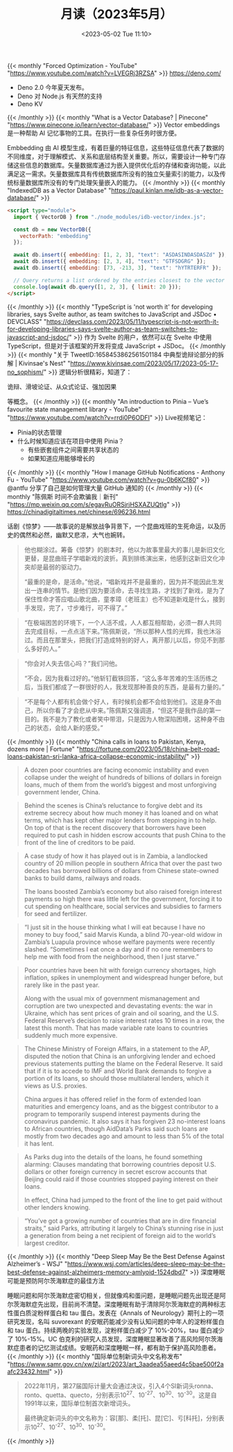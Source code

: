 #+TITLE: 月读（2023年5月）
#+DATE: <2023-05-02 Tue 11:10>
#+TAGS[]: 他山之石

{{< monthly "Forced Optimization - YouTube" "https://www.youtube.com/watch?v=LVEGRj3RZSA" >}}
[[https://deno.com/]]

- Deno 2.0 今年夏天发布。
- Deno 对 Node.js 有天然的支持
- Deno KV
{{< /monthly >}}
{{< monthly "What is a Vector Database? | Pinecone" "https://www.pinecone.io/learn/vector-database/" >}}
Vector embeddings 是一种帮助 AI 记忆事物的工具。在执行一些复杂任务时很方便。

Embbedding 由 AI 模型生成，有着巨量的特征信息，这些特征信息代表了数据的不同维度，对于理解模式、关系和底层结构至关重要。所以，需要设计一种专门存储这些信息的数据库。矢量数据库通过为嵌入提供优化后的存储和查询功能，以此满足这一需求。矢量数据库具有传统数据库所没有的独立矢量索引的能力，以及传统标量数据库所没有的专门处理矢量嵌入的能力。
{{< /monthly >}}
{{< monthly "IndexedDB as a Vector Database" "https://paul.kinlan.me/idb-as-a-vector-database/" >}}
#+BEGIN_SRC html
<script type="module">
  import { VectorDB } from "./node_modules/idb-vector/index.js";

  const db = new VectorDB({
    vectorPath: "embedding"
  });

  await db.insert({ embedding: [1, 2, 3], "text": "ASDASINDASDASZd" });
  await db.insert({ embedding: [2, 3, 4], "text": "GTFSDGRG" });
  await db.insert({ embedding: [73, -213, 3], "text": "hYTRTERFR" });

  // Query returns a list ordered by the entries closest to the vector (cosine similarity)
  console.log(await db.query([1, 2, 3], { limit: 20 }));
</script>
#+END_SRC
{{< /monthly >}}
{{< monthly "TypeScript is 'not worth it' for developing libraries, says Svelte author, as team switches to JavaScript and JSDoc • DEVCLASS" "https://devclass.com/2023/05/11/typescript-is-not-worth-it-for-developing-libraries-says-svelte-author-as-team-switches-to-javascript-and-jsdoc/" >}}
作为 Svelte 的用户，依然可以在 Svelte 中使用 TypeScript，但是对于该框架的开发将变成 JavaScript + JSDoc。
{{< /monthly >}}
{{< monthly "关于 TweetID:1658453862561501184 中典型诡辩论部分的拆解 | Kivinsae's Nest" "https://www.kivinsae.com/2023/05/17/2023-05-17-no_sophism/" >}}
逻辑分析很精彩，知道了：

诡辩、滑坡论证、从众式论证、强加因果

等概念。
{{< /monthly >}}
{{< monthly "An introduction to Pinia – Vue’s favourite state management library - YouTube" "https://www.youtube.com/watch?v=rrdi0P6ODFI" >}}
Live视频笔记：

- Pinia的状态管理
- 什么时候知道应该在项目中使用 Pinia？
  - 有些嵌套组件之间需要共享状态的
  - 如果知道应用能够增长的

{{< /monthly >}}
{{< monthly "How I manage GitHub Notifications - Anthony Fu - YouTube" "https://www.youtube.com/watch?v=gu-0b6KCf80" >}}
@antfu 分享了自己是如何管理大量 GitHub 通知的
{{< /monthly >}}
{{< monthly "陈佩斯 时间不会欺骗我｜新刊" "https://mp.weixin.qq.com/s/egavRuORSjrjHSXAZUQtlg" >}}
https://chinadigitaltimes.net/chinese/696236.html

话剧《惊梦》——故事说的是解放战争背景下，一个昆曲戏班的生死命运，以及历史的偶然和必然，幽默又悲凉，大气也婉转。

#+BEGIN_QUOTE
他也糊涂过。筹备《惊梦》的剧本时，他以为故事里最大的事儿是新旧文化更替，是昆曲班子学唱新戏的波折。真到排练演出来，他感到这新旧文化冲突却是最弱的驱动力。

“最重的是命，是活命。”他说，“唱新戏并不是最重的，因为并不能因此生发出一连串的情节。是他们因为要活命，去寻找生路，才找到了新戏，是为了保住性命才答应唱山歌北曲，童孝璋（老班主）也不知道新戏是什么，接到手发现，完了，寸步难行，可不得了。”
#+END_QUOTE

#+BEGIN_QUOTE
“在极端困苦的环境下，一个人活不成，人人都互相帮助，必须一群人共同去完成目标，一点点活下来。”陈佩斯说，“所以那种人性的光辉，我也沐浴过。而且在那里头，把我们打造成特别的好人，离开那儿以后，你见不到那么多好的人。”
#+END_QUOTE

#+BEGIN_QUOTE
“你会对人失去信心吗？”我们问他。

“不会，因为我看过好的。”他斩钉截铁回答，“这么多年苦难的生活历练之后，当我们都成了一群很好的人，我发现那种善良的东西，是最有力量的。”
#+END_QUOTE

#+BEGIN_QUOTE
“不是每个人都有机会做个好人，有时候机会都不会给到他们。这是身不由己，所以你看了才会悲从中来。”陈佩斯又强调道，“但这不是我作品的第一目的。我不是为了教化或者笑中带泪，只是因为人物深陷困境，这种身不由己的状态，会给人新的感受。”
#+END_QUOTE
{{< /monthly >}}
{{< monthly "China calls in loans to Pakistan, Kenya, dozens more | Fortune" "https://fortune.com/2023/05/18/china-belt-road-loans-pakistan-sri-lanka-africa-collapse-economic-instability/" >}}
#+BEGIN_QUOTE
A dozen poor countries are facing economic instability and even collapse under the weight of hundreds of billions of dollars in foreign loans, much of them from the world’s biggest and most unforgiving government lender, China.
#+END_QUOTE

#+BEGIN_QUOTE
Behind the scenes is China’s reluctance to forgive debt and its extreme secrecy about how much money it has loaned and on what terms, which has kept other major lenders from stepping in to help. On top of that is the recent discovery that borrowers have been required to put cash in hidden escrow accounts that push China to the front of the line of creditors to be paid.
#+END_QUOTE

#+BEGIN_QUOTE
A case study of how it has played out is in Zambia, a landlocked country of 20 million people in southern Africa that over the past two decades has borrowed billions of dollars from Chinese state-owned banks to build dams, railways and roads.

The loans boosted Zambia’s economy but also raised foreign interest payments so high there was little left for the government, forcing it to cut spending on healthcare, social services and subsidies to farmers for seed and fertilizer.
#+END_QUOTE

#+BEGIN_QUOTE
“I just sit in the house thinking what I will eat because I have no money to buy food,” said Marvis Kunda, a blind 70-year-old widow in Zambia’s Luapula province whose welfare payments were recently slashed. “Sometimes I eat once a day and if no one remembers to help me with food from the neighborhood, then I just starve.”
#+END_QUOTE

#+BEGIN_QUOTE
Poor countries have been hit with foreign currency shortages, high inflation, spikes in unemployment and widespread hunger before, but rarely like in the past year.

Along with the usual mix of government mismanagement and corruption are two unexpected and devastating events: the war in Ukraine, which has sent prices of grain and oil soaring, and the U.S. Federal Reserve’s decision to raise interest rates 10 times in a row, the latest this month. That has made variable rate loans to countries suddenly much more expensive.
#+END_QUOTE

#+BEGIN_QUOTE
The Chinese Ministry of Foreign Affairs, in a statement to the AP, disputed the notion that China is an unforgiving lender and echoed previous statements putting the blame on the Federal Reserve. It said that if it is to accede to IMF and World Bank demands to forgive a portion of its loans, so should those multilateral lenders, which it views as U.S. proxies.

China argues it has offered relief in the form of extended loan maturities and emergency loans, and as the biggest contributor to a program to temporarily suspend interest payments during the coronavirus pandemic. It also says it has forgiven 23 no-interest loans to African countries, though AidData’s Parks said such loans are mostly from two decades ago and amount to less than 5% of the total it has lent.
#+END_QUOTE

#+BEGIN_QUOTE
As Parks dug into the details of the loans, he found something alarming: Clauses mandating that borrowing countries deposit U.S. dollars or other foreign currency in secret escrow accounts that Beijing could raid if those countries stopped paying interest on their loans.

In effect, China had jumped to the front of the line to get paid without other lenders knowing.
#+END_QUOTE

#+BEGIN_QUOTE
“You’ve got a growing number of countries that are in dire financial straits,” said Parks, attributing it largely to China’s stunning rise in just a generation from being a net recipient of foreign aid to the world’s largest creditor.
#+END_QUOTE
{{< /monthly >}}
{{< monthly "Deep Sleep May Be the Best Defense Against Alzheimer’s - WSJ" "https://www.wsj.com/articles/deep-sleep-may-be-the-best-defense-against-alzheimers-memory-amlyoid-1524dbd7" >}}
深度睡眠可能是预防阿尔茨海默症的最佳方法

睡眠问题和阿尔茨海默症密切相关，但就像鸡和蛋问题，是睡眠问题先出现还是阿尔茨海默症先出现，目前尚不清楚。深度睡眠有助于清除阿尔茨海默症的两种标志性蛋白质淀粉样蛋白和 tau 蛋白。发表在《Annals of Neurology》期刊上的一项研究发现，名叫 suvorexant 的安眠药能减少没有认知问题的中年人的淀粉样蛋白和 tau 蛋白。持续两晚的实验发现，淀粉样蛋白减少了 10%-20%，tau 蛋白减少了 10%-15%。UC 伯克利的研究人员发现，深度睡眠显著改善了高风险阿尔茨海默症患者的记忆测试成绩。安眠药和深度睡眠一样，都有助于保护高风险患者。
{{< /monthly >}}
{{< monthly "国际单位制新词头中文名称发布" "https://www.samr.gov.cn/xw/zj/art/2023/art_3aadea55aeed4c5bae500f2aafc23432.html" >}}
#+BEGIN_QUOTE
2022年11月，第27届国际计量大会通过决议，引入4个SI新词头ronna、ronto、quetta、quecto，分别表示10^27、10^-27、10^30、10^-30。这是自1991年以来，国际单位制首次新增词头。

最终确定新词头的中文名称为：容[那]、柔[托]、昆[它]、亏[科托]，分别表示10^27、10^-27、10^30、10^-30。
#+END_QUOTE
{{< /monthly >}}
